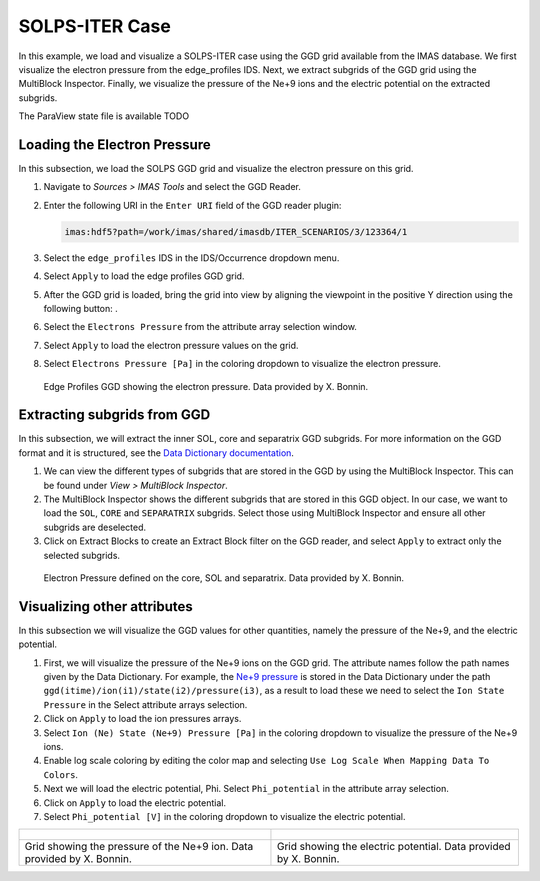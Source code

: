 .. _`training_solps`:

SOLPS-ITER Case
---------------

In this example, we load and visualize a SOLPS-ITER case using the GGD grid available from the IMAS database. We first visualize the electron pressure from the edge_profiles IDS. Next, we extract subgrids of the GGD grid using the MultiBlock Inspector. Finally, we visualize the pressure of the Ne+9 ions and the electric potential on the extracted subgrids.

The ParaView state file is available TODO

Loading the Electron Pressure
^^^^^^^^^^^^^^^^^^^^^^^^^^^^^
In this subsection, we load the SOLPS GGD grid and visualize the electron pressure on this grid.

.. |ico1| image:: images/rotate_axis.png

#. Navigate to *Sources > IMAS Tools* and select the GGD Reader.
#. Enter the following URI in the ``Enter URI`` field of the GGD reader plugin:

   .. code-block:: bash

      imas:hdf5?path=/work/imas/shared/imasdb/ITER_SCENARIOS/3/123364/1

#. Select the ``edge_profiles`` IDS in the IDS/Occurrence dropdown menu.
#. Select ``Apply`` to load the edge profiles GGD grid.
#. After the GGD grid is loaded, bring the grid into view by aligning the viewpoint in the positive Y direction using the following button: |ico1|.
#. Select the ``Electrons Pressure`` from the attribute array selection window.
#. Select ``Apply`` to load the electron pressure values on the grid.
#. Select ``Electrons Pressure [Pa]`` in the coloring dropdown to visualize the electron pressure.


.. figure:: images/training/solps_electron_pressure.png

   Edge Profiles GGD showing the electron pressure. Data provided by X. Bonnin.

Extracting subgrids from GGD
^^^^^^^^^^^^^^^^^^^^^^^^^^^^
In this subsection, we will extract the inner SOL, core and separatrix GGD subgrids. For more information on the GGD format and it is structured, see the `Data Dictionary documentation <https://imas-data-dictionary.readthedocs.io/en/latest/ggd_guide/doc.html>`_.

#. We can view the different types of subgrids that are stored in the GGD by using the MultiBlock Inspector. This can be found under *View > MultiBlock Inspector*.
#. The MultiBlock Inspector shows the different subgrids that are stored in this GGD object. In our case, we want to load the ``SOL``, ``CORE`` and ``SEPARATRIX`` subgrids. Select those using MultiBlock Inspector and ensure all other subgrids are deselected.
#. Click on Extract Blocks to create an Extract Block filter on the GGD reader, and select ``Apply`` to extract only the selected subgrids.


.. figure:: images/training/solps_multiblock.png

   Electron Pressure defined on the core, SOL and separatrix. Data provided by X. Bonnin.


Visualizing other attributes
^^^^^^^^^^^^^^^^^^^^^^^^^^^^
In this subsection we will visualize the GGD values for other quantities, namely the pressure of the Ne+9, and the electric potential.

#. First, we will visualize the pressure of the Ne+9 ions on the GGD grid. The attribute names follow the path names given by the Data Dictionary. For example, the `Ne+9 pressure <https://imas-data-dictionary.readthedocs.io/en/latest/generated/ids/edge_profiles.html#edge_profiles-ggd-ion-state-pressure>`_ is stored in the Data Dictionary under the path ``ggd(itime)/ion(i1)/state(i2)/pressure(i3)``, as a result to load these we need to select the ``Ion State Pressure`` in the Select attribute arrays selection. 
#. Click on ``Apply`` to load the ion pressures arrays.
#. Select ``Ion (Ne) State (Ne+9) Pressure [Pa]`` in the coloring dropdown to visualize the pressure of the Ne+9 ions.
#. Enable log scale coloring by editing the color map and selecting ``Use Log Scale When Mapping Data To Colors``.
#. Next we will load the electric potential, Phi. Select ``Phi_potential`` in the attribute array selection. 
#. Click on ``Apply`` to load the electric potential.
#. Select ``Phi_potential [V]`` in the coloring dropdown to visualize the electric potential.

.. list-table::
   :widths: 50 49
   :header-rows: 0

   * - .. figure:: images/training/solps_ne9.png
         :height: 600px
     - .. figure:: images/training/solps_phi.png
         :height: 600px
   * - Grid showing the pressure of the Ne+9 ion. Data provided by X. Bonnin.
     - Grid showing the electric potential. Data provided by X. Bonnin.

